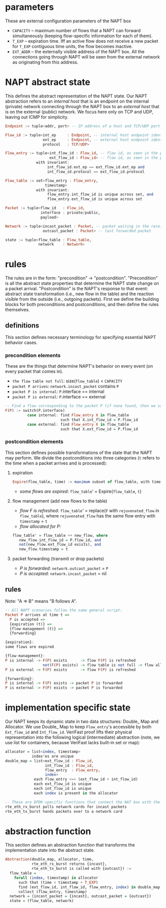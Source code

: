 * parameters
These are external configuration parameters of the NAPT box
- ~CAPACITY~ -- maximum number of flows that a NAPT can forward simultaneously (keeping flow-specific information for each of them).
- ~T_EXP~ -- expiration time. Iff an active flow does not receive a new packet for ~T_EXP~ contiguous time units, the flow becomes inactive.
- ~EXT_ADDR~ – the externally visible address of the NAPT box. All the connections going through NAPT will be seen from the external network as originating from this address.
* NAPT abstract state
This defines the abstract representation of the NAPT state. 
Our NAPT abstraction refers to an /internal host/ that is an endpoint on the internal (private) network connecting through the NAPT box to an /external host/ that is on the external (public) network.
We focus here only on TCP and UDP, leaving out ICMP for simplicity.
#+BEGIN_SRC haskell
Endpoint := tuple<addr, port> -- IP address of a host and TCP/UDP port number

Flow_id := tuple<int_ep     : Endpoint, -- internal host endpoint identity
                 ext_ep     : Endpoint, -- external host endpoint identity
                 protocol   : TCP/UDP>

Flow_entry := tuple<int_flow_id : Flow_id, -- flow id, as seen in the private network
                    ext_flow_id : Flow_id> -- flow id, as seen in the public network
              with invariant:
                   int_flow_id.ext_ep == ext_flow_id.ext_ep and
                   int_flow_id.protocol == ext_flow_id.protocol

Flow_table := set<flow_entry : Flow_entry,
                  timestamp>
              with invariant:
                   flow_entry.int_flow_id is unique across set, and
                   flow_entry.ext_flow_id is unique across set

Packet := tuple<flow_id   : Flow_id,
                interface : private/public,
                payload>

Network := tuple<incast_packet : Packet, -- packet waiting in the receive buffer 
                 outcast_packet : Packet> -- last forwarded packet 

state := tuple<flow_table : Flow_table,
               network    : Network>
#+END_SRC

* rules
The rules are in the form: "precondition" -> "postcondition".
"Precondition" is all the abstract state properties that determine the NAPT state change on a packet arrival.
"Postcondition" is the NAPT's response to that event: abstract state transformation (i.e., new flow in the table) and the reaction visible from the outside (i.e., outgoing packets).
First we define the building blocks for both preconditions and postconditions, and then define the rules themselves.
** definitions
This section defines necessary terminology for specifying essential NAPT behavior cases.
*** precondition elements
These are the things that determine NAPT's behavior on every event (on every packet that comes in).
  - =the flow table not full=: size(~flow_table~) < ~CAPACITY~
  - =packet P arrives=: ~network.incast_packet~ contains ~P~
  - =packet P is internal=: ~P~.interface == internal 
  - =packet P is external=: ~P~.interface == external 
  
#+BEGIN_SRC haskell
-- Find a flow corresponding to the packet P (if none found, then we say F(P) doesn't exist)
F(P) := switch(P.interface)
          case internal: find Flow_entry X in flow_table
                         such that X.int_flow_id = P.flow_id
          case external: find Flow_entry X in flow_table
                         such that X.ext_flow_id = P.flow_id
#+END_SRC

*** postcondition elements
This section defines possible transformations of the state that the NAPT may perform.
We divide the postconditions into three categories (~t~ refers to the time when a packet arrives and is processed):

**** expiration
#+BEGIN_SRC haskell
Expire(flow_table, time) := maximum subset of flow_table, with time < timestamp + T_EXP
#+END_SRC
- /some flows are expired/: ~flow_table~' = Expire(~flow_table~, ~t~)

**** flow management (add new flows to the table)
- /flow F is refreshed/: ~flow_table~' = replace(~F~ with ~rejuvenated_flow~ in ~flow_table~), where ~rejuvenated_flow~ has the same flow entry with ~timestamp~ = ~t~
- /flow allocated for P/:
#+BEGIN_SRC haskell
 flow_table' = flow_table ++ new_flow, where
    new_flow.int_flow_id = P.flow_id, and
    not(new_flow.ext_flow_id exists), and
    new_flow.timestamp = t
#+END_SRC

**** packet forwarding (transmit or drop packets)
- /P is forwarded/: ~network.outcast_packet~ = ~P~
- /P is accepted/: ~network.incast_packet~ = nil

** rules
Note: "A => B" means "B follows A".
#+BEGIN_SRC haskell
-- All NAPT scenarios follow the same general script:
Packet P arrives at time t =>
  P is accepted =>
  {expiration (t)} =>
  {flow-management (t)} =>
  {forwarding}

{expiration}:
some flows are expired

{flow-management}:
P is internal -> F(P) exists      -> flow F(P) is refreshed
                 not(F(P) exists) -> flow table is not full -> flow allocated for P
P is external -> F(P) exists      -> flow F(P) is refreshed

{forwarding}:
P is internal -> F(P) exists -> packet P is forwarded
P is external -> F(P) exists -> packet P is forwarded
#+END_SRC

* implementation specific state
Our NAPT keeps its dynamic state in two data structures: Double_ Map and Allocator. We use Double_ Map to keep ~Flow_entry~'s accessible by both ~Ext_flow_id~ and ~Int_flow_id~. VeriFast proof lifts their physical representation into the following logical (intermediate) abstraction (note, we use list for containers, because VeriFast lacks built-in set or map):
#+BEGIN_SRC haskell 
allocator = list<index, timestamp>
            index'es are unique
double_map = list<ext_flow_id : Flow_id,
                  int_flow_id : Flow_id,
                  flow_entry  : Flow_entry,
                  index>
             each flow_entry <=> (ext_flow_id + int_flow_id)
             each ext_flow_id is unique
             each int_flow_id is unique
             each index is present in the allocator

-- These are DPDK-specific functions that connect the NAT box with the network.
rte_eth_rx_burst polls network cards for incast packets
rte_eth_tx_burst hands packets over to a network card
#+END_SRC

* abstraction function
This section defines an abstraction function that transforms the implementation state into the abstract state.
#+BEGIN_SRC haskell 
Abstraction(double_map, allocator, time,
            rte_eth_rx_burst returns {incast},
            rte_eth_tx_burst is called with {outcast}) :=
  flow_table = 
    forall (index, timestamp) in allocator
      such that (time < timestamp + T_EXP) 
      find (ext_flow_id, int_flow_id, flow_entry, index) in double_map
      collect (flow_entry, timestamp)
  network = (incast_packet = {incast}, outcast_packet = {outcast})
  state = (flow_table, network)
#+END_SRC
